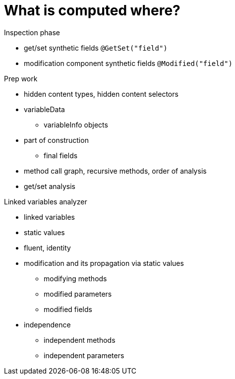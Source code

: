 
= What is computed where?

Inspection phase

* get/set synthetic fields `@GetSet("field")`
* modification component synthetic fields `@Modified("field")`

Prep work

* hidden content types, hidden content selectors
* variableData
** variableInfo objects

* part of construction
** final fields

* method call graph, recursive methods, order of analysis

* get/set analysis

Linked variables analyzer

* linked variables
* static values
* fluent, identity
* modification and its propagation via static values
** modifying methods
** modified parameters
** modified fields

* independence
** independent methods
** independent parameters

